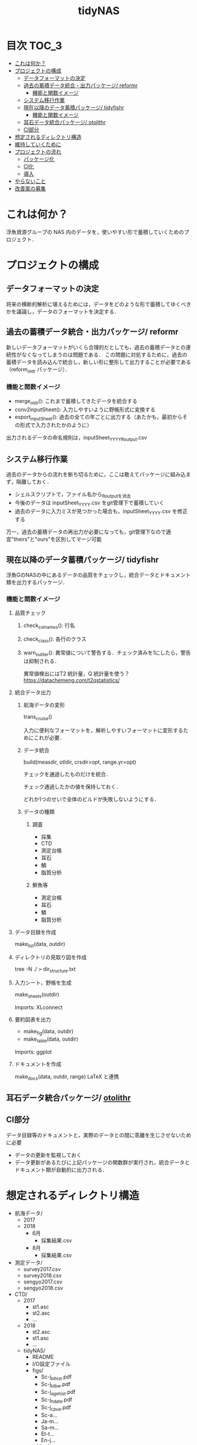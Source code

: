 #+TITLE: tidyNAS
#+STARTUP: overview
* 目次                                                                :TOC_3:
- [[#これは何か][これは何か？]]
- [[#プロジェクトの構成][プロジェクトの構成]]
  - [[#データフォーマットの決定][データフォーマットの決定]]
  - [[#過去の蓄積データ統合出力パッケージ-reformr][過去の蓄積データ統合・出力パッケージ/ reformr]]
    - [[#機能と関数イメージ][機能と関数イメージ]]
  - [[#システム移行作業][システム移行作業]]
  - [[#現在以降のデータ蓄積パッケージ-tidyfishr][現在以降のデータ蓄積パッケージ/ tidyfishr]]
    - [[#機能と関数イメージ-1][機能と関数イメージ]]
  - [[#耳石データ統合パッケージ-otolithr][耳石データ統合パッケージ/ otolithr]]
  - [[#ci部分][CI部分]]
- [[#想定されるディレクトリ構造][想定されるディレクトリ構造]]
- [[#維持していくために][維持していくために]]
- [[#プロジェクトの流れ][プロジェクトの流れ]]
  - [[#パッケージ化][パッケージ化]]
  - [[#ci化][CI化]]
  - [[#導入][導入]]
- [[#やらないこと][やらないこと]]
- [[#改善案の募集][改善案の募集]]

* これは何か？
浮魚資源グループの NAS 内のデータを，使いやすい形で蓄積していくためのプロジェクト．
* プロジェクトの構成
** データフォーマットの決定
将来の横断的解析に堪えるためには，データをどのような形で蓄積してゆくべきかを議論し，データのフォーマットを決定する．
** 過去の蓄積データ統合・出力パッケージ/ reformr
新しいデータフォーマットがいくら合理的だとしても，過去の蓄積データとの連続性がなくなってしまうのは問題である．
この問題に対処するために，過去の蓄積データを読み込んで統合し，新しい形に整形して出力することが必要である（reform_oldr パッケージ）．
*** 機能と関数イメージ
- merge_oldr(): これまで蓄積してきたデータを統合する
- conv2inputSheet(): 入力しやすいように野帳形式に変換する
- export_inputSheet(): 過去の全ての年ごとに出力する（あたかも，最初からその形式で入力されたかのように）
出力されるデータの命名規則は，inputSheet_YYYY_Routput.csv
** システム移行作業
過去のデータからの流れを断ち切るために，ここは敢えてパッケージに組み込まず，隔離しておく．
- シェルスクリプトで，ファイル名から_Routputを消去
- 今後のデータは inputSheet_YYYY.csv をgit管理下で蓄積していく
- 過去のデータに入力ミスが見つかった場合も，inputSheet_YYYY.csv を修正する
万一，過去の蓄積データの再出力が必要になっても，git管理下なので適宜"theirs"と"ours"を区別してマージ可能
** 現在以降のデータ蓄積パッケージ/ tidyfishr
浮魚GのNASの中にあるデータの品質をチェックし，統合データとドキュメント類を出力するパッケージ．
*** 機能と関数イメージ
**** 品質チェック
***** check_colnames(): 行名
***** check_class(): 各行のクラス
***** warn_outlier(): 異常値について警告する．チェック済みを1にしたら，警告は抑制される．
異常値検出にはT2 統計量，Q 統計量を使う？
https://datachemeng.com/t2qstatistics/
**** 統合データ出力
***** 航海データの変形
trans_cruise()

入力に便利なフォーマットを，解析しやすいフォーマットに変形するためにこれが必要．

***** データ統合
build(measdir, otldir, crsdir=opt, range.yr=opt)

チェックを通過したものだけを統合．

チェック通過したかの値を保持しておく．

どれか1つのせいで全体のビルドが失敗しないようにする．

***** データの種類
****** 調査
- 採集
- CTD
- 測定台帳
- 耳石
- 鱗
- 脂質分析
****** 鮮魚等
- 測定台帳
- 耳石
- 鱗
- 脂質分析
**** データ目録を作成
make_list(data, outdir)
**** ディレクトリの見取り図を作成
tree -N ./ > dir_structure.txt
**** 入力シート，野帳を生成
make_sheets(outdir)

Imports: XLconnect

**** 要約図表を出力
- make_fig(data, outdir)
- make_table(data, outdir)

Imports: ggplot
**** ドキュメントを作成
make_docs(data, outdir, range)
LaTeX と連携
** 耳石データ統合パッケージ/ [[./otolithr.org][otolithr]]
** CI部分
データ目録等のドキュメントと，実際のデータとの間に乖離を生じさせないために必要
- データの更新を監視しておく
- データ更新があるたびに上記パッケージの関数群が実行され，統合データとドキュメント類が自動的に出力される．

* 想定されるディレクトリ構造
- 航海データ/
  - 2017
  - 2018
    - 6月
      - 採集結果.csv
    - 8月
      - 採集結果.csv
- 測定データ/
  - survey2017.csv
  - survey2018.csv
  - sengyo2017.csv
  - sengyo2018.csv

- CTD/
  - 2017
    - st1.asc
    - st2.asc
    - ...
  - 2018
    - st2.asc
    - st1.asc
    - ...
  - tidyNAS/
    - README
    - I/O設定ファイル
    - figs/
      - Sc-j_blhist.pdf
      - Sc-j_blbw.pdf
      - Sc-j_agehist.pdf
      - Sc-j_hdate.pdf
      - Sc-j_cpue.pdf
      - Sc-a...
      - Ja-m...
      - Sa-m...
      - Et-t...
      - En-j...
  
    - tables/
      - all.pdf
      - 1997.pdf
      - ...
      - 2018.pdf
    - reports/
      - 1997.pdf
      - ...
      - 2018.pdf
      - ...
      - Sc-j.pdf
      - Sa-m.pdf
      - En-j.pdf
      - ...

* 維持していくために
- .xlsxが更新されたら自動でcsvが出力されるシェルスクリプト
* プロジェクトの流れ
** パッケージ化
** CI化
** 導入
* やらないこと
以下のデータの整備
- CTDデータ（海洋環境Gに任せる）
- NORPAC（生態系変動Gに任せる）
* 改善案の募集
改善案は [[https://github.com/smxshxishxad/tidyNAS/issues][Issues]] にて随時募集中
- データ形式の使いやすさ（解析のしやすさ，入力のしやすさ，ファイルの見つけやすさ）について
- 各調査の呼称，各県データのサンプル名の規格化について

